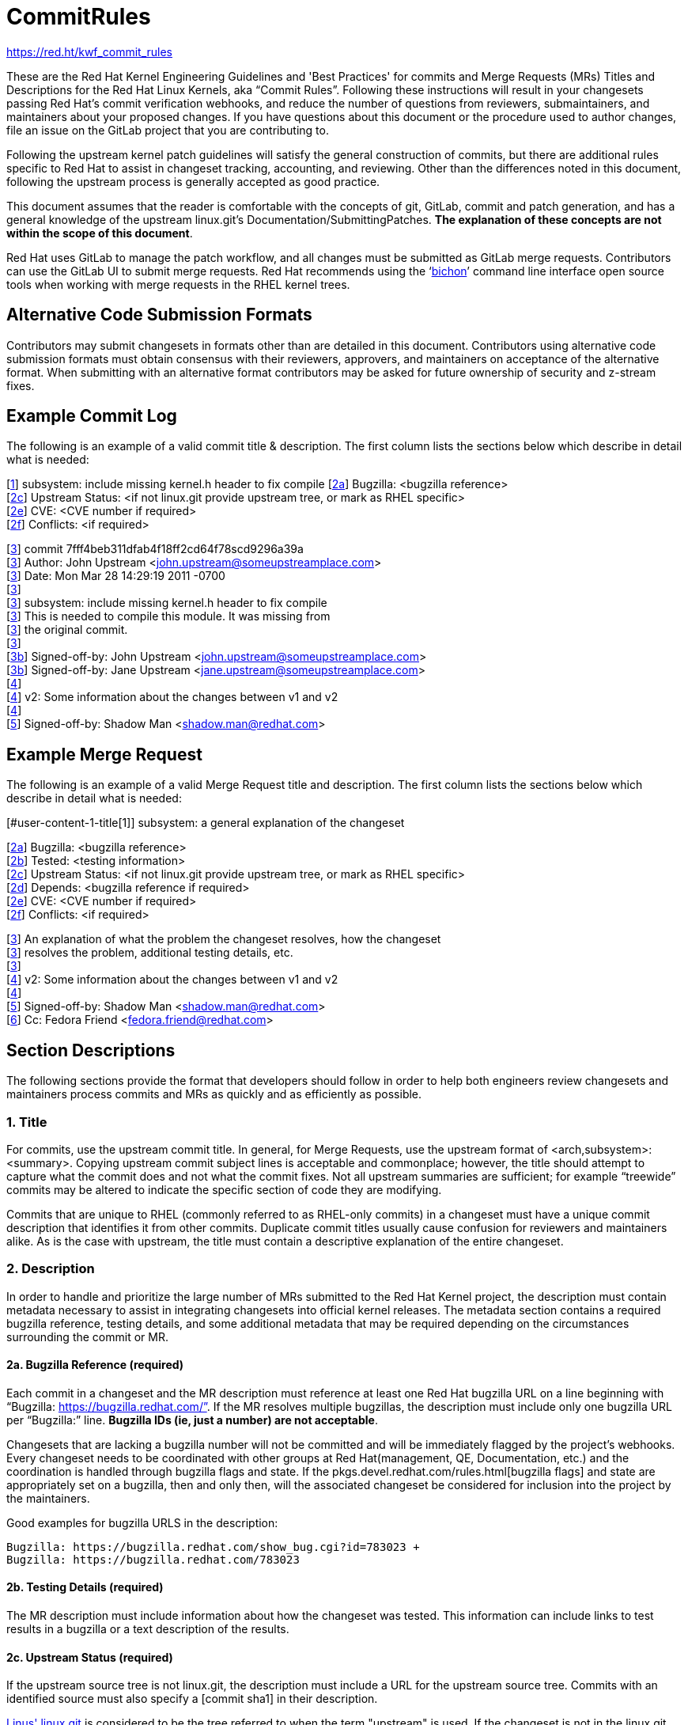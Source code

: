 = CommitRules

https://red.ht/kwf_commit_rules[https://red.ht/kwf_commit_rules]

These are the Red Hat Kernel Engineering Guidelines and 'Best Practices' for commits and Merge Requests (MRs) Titles and Descriptions for the Red Hat Linux Kernels, aka “Commit Rules”.  Following these instructions will result in your changesets passing Red Hat’s commit verification webhooks, and reduce the number of questions from reviewers, submaintainers, and maintainers about your proposed changes.  If you have questions about this document or the procedure used to author changes, file an issue on the GitLab project that you are contributing to.

Following the upstream kernel patch guidelines will satisfy the general construction of commits, but there are additional rules specific to Red Hat to assist in changeset tracking, accounting, and reviewing.  Other than the differences noted in this document, following the upstream process is generally accepted as good practice.

This document assumes that the reader is comfortable with the concepts of git, GitLab, commit and patch generation, and has a general knowledge of the upstream linux.git's Documentation/SubmittingPatches.  *The explanation of these concepts are not within the scope of this document*.

Red Hat uses GitLab to manage the patch workflow, and all changes must be submitted as GitLab merge requests.  Contributors can use the GitLab UI to submit merge requests.  Red Hat recommends using the ‘link:bichon.adoc[bichon]’ command line interface open source tools when working with merge requests in the RHEL kernel trees.

== Alternative Code Submission Formats
Contributors may submit changesets in formats other than are detailed in this document.  Contributors using alternative code submission formats must obtain consensus with their reviewers, approvers, and maintainers on acceptance of the alternative format.  When submitting with an alternative format contributors may be asked for future ownership of security and z-stream fixes.

== Example Commit Log

The following is an example of a valid commit title & description.  The first column lists the sections below which describe in detail what is needed:

[link:CommitRules.adoc#user-content-1-title[1]]  subsystem: include missing kernel.h header to fix compile
[link:CommitRules.adoc#user-content-2a-bugzilla-reference-required[2a]]  Bugzilla: <bugzilla reference> +
[link:CommitRules.adoc#user-content-2c-upstream-status-required[2c]]  Upstream Status: <if not linux.git provide upstream tree, or mark as RHEL specific> +
[link:CommitRules.adoc#user-content-2e-cve-reference-optional[2e]]  CVE: <CVE number if required> +
[link:CommitRules.adoc#user-content-2f-differences-from-the-upstream-patch-optional[2f]]   Conflicts: <if required>

[link:CommitRules.adoc#user-content-3-commit-specific-description-information[3]] commit 7fff4beb311dfab4f18ff2cd64f78scd9296a39a +
[link:CommitRules.adoc#user-content-3-commit-specific-description-information[3]]  Author: John Upstream <john.upstream@someupstreamplace.com> +
[link:CommitRules.adoc#user-content-3-commit-specific-description-information[3]]  Date:   Mon Mar 28 14:29:19 2011 -0700 +
[link:CommitRules.adoc#user-content-3-commit-specific-description-information[3]] +
[link:CommitRules.adoc#user-content-3-commit-specific-description-information[3]]     subsystem: include missing kernel.h header to fix compile +
[link:CommitRules.adoc#user-content-3-commit-specific-description-information[3]]     This is needed to compile this module.  It was missing from +
[link:CommitRules.adoc#user-content-3-commit-specific-description-information[3]]     the original commit. +
[link:CommitRules.adoc#user-content-3-commit-specific-description-information[3]] +
[link:CommitRules.adoc#user-content-3b-email-bridge-upstream-contributors-required[3b]]     Signed-off-by: John Upstream <john.upstream@someupstreamplace.com> +
[link:CommitRules.adoc#user-content-3b-email-bridge-upstream-contributors-required[3b]]     Signed-off-by: Jane Upstream <jane.upstream@someupstreamplace.com> +
[link:CommitRules.adoc#user-content-4-version-information-if-necessary[4]] +
[link:CommitRules.adoc#user-content-4-version-information-if-necessary[4]] v2: Some information about the changes between v1 and v2 +
[link:CommitRules.adoc#user-content-4-version-information-if-necessary[4]] +
[link:CommitRules.adoc#user-content-5-dco-signed-off-by-tag[5]] Signed-off-by: Shadow Man <shadow.man@redhat.com>

== Example Merge Request

The following is an example of a valid Merge Request title and description.  The first column lists the sections below which describe in detail what is needed:

[#user-content-1-title[1]]  subsystem: a general explanation of the changeset

[link:CommitRules.adoc#user-content-2a-bugzilla-reference-required[2a]]  Bugzilla: <bugzilla reference> +
[link:CommitRules.adoc#user-content-2b-testing-details-required[2b]]  Tested: <testing information> +
[link:CommitRules.adoc#user-content-2c-upstream-status-required[2c]]  Upstream Status: <if not linux.git provide upstream tree, or mark as RHEL specific> +
[link:CommitRules.adoc#user-content-2d-changeset-dependencies-optional[2d]]  Depends: <bugzilla reference if required> +
[link:CommitRules.adoc#user-content-2e-cve-reference-optional[2e]]  CVE: <CVE number if required> +
[link:CommitRules.adoc#user-content-2f-differences-from-the-upstream-patch-optional[2f]]   Conflicts: <if required>

[link:CommitRules.adoc#user-content-3-commit-specific-description-information[3]]  An explanation of what the problem the changeset resolves, how the changeset +
[link:CommitRules.adoc#user-content-3-commit-specific-description-information[3]]  resolves the problem, additional testing details, etc.   +
[link:CommitRules.adoc#user-content-3-commit-specific-description-information[3]] +
[link:CommitRules.adoc#user-content-4-version-information-if-necessary[4]]  v2: Some information about the changes between v1 and v2 +
[link:CommitRules.adoc#user-content-4-version-information-if-necessary[4]] +
[link:CommitRules.adoc#user-content-5-dco-signed-off-by-tag[5]] Signed-off-by: Shadow Man <shadow.man@redhat.com> +
[link:CommitRules.adoc#user-content-6-internal-contributors[6]] Cc: Fedora Friend <fedora.friend@redhat.com>

== Section Descriptions

The following sections provide the format that developers should follow in order to help both engineers review changesets and maintainers process commits and MRs as quickly and as efficiently as possible.

=== 1. Title
For commits, use the upstream commit title.  In general, for Merge Requests, use the upstream format of <arch,subsystem>: <summary>.  Copying upstream commit subject lines is acceptable and commonplace; however, the title should attempt to capture what the commit does and not what the commit fixes.  Not all upstream summaries are sufficient; for example “treewide” commits may be altered to indicate the specific section of code they are modifying.

Commits that are unique to RHEL (commonly referred to as RHEL-only commits) in a changeset must have a unique commit description that identifies it from other commits.  Duplicate commit titles usually cause confusion for reviewers and maintainers alike. As is the case with upstream, the title must contain a descriptive explanation of the entire changeset.

===  2. Description
In order to handle and prioritize the large number of MRs submitted to the Red Hat Kernel project, the description must contain metadata necessary to assist in integrating changesets into official kernel releases.  The metadata section contains a required bugzilla reference, testing details, and some additional metadata that may be required depending on the circumstances surrounding the commit or MR.

==== 2a. Bugzilla Reference (required)
Each commit in a changeset and the MR description must reference at least one Red Hat bugzilla URL on a line beginning with “Bugzilla: https://bugzilla.redhat.com/”.  If the MR resolves multiple bugzillas, the description must include only one bugzilla URL per “Bugzilla:” line.  *Bugzilla IDs (ie, just a number) are not acceptable*.

Changesets that are lacking a bugzilla number will not be committed and will be immediately flagged by the project’s webhooks.  Every changeset needs to be coordinated with other groups at Red Hat(management, QE, Documentation, etc.) and the coordination is handled through bugzilla flags and state.  If the pkgs.devel.redhat.com/rules.html[bugzilla flags] and state are appropriately set on a bugzilla, then and only then, will the associated changeset be considered for inclusion into the project by the maintainers.

Good examples for bugzilla URLS in the description:

    Bugzilla: https://bugzilla.redhat.com/show_bug.cgi?id=783023 +
    Bugzilla: https://bugzilla.redhat.com/783023

==== 2b. Testing Details (required)
The MR description must include information about how the changeset was tested.  This information can include links to test results in a bugzilla or a text description of the results.

==== 2c. Upstream Status (required)
If the upstream source tree is not linux.git, the description must include a URL for the upstream source tree.  Commits with an identified source must also specify a [commit sha1] in their description.

https://git.kernel.org/pub/scm/linux/kernel/git/torvalds/linux.git[Linus' linux.git] is considered to be the tree referred to when the term "upstream" is used.  If the changeset is not in the linux.git tree, please specify the URL of the source tree, a URL to the patch posting on a mailing list, or explain why the changeset is unique to RHEL.

Non-upstream change tracking is useful for Engineering teams monitoring current, future, and update releases, therefore changesets that are not in an upstream tree and are unique to RHEL must have upstream status in the format "RHELX.Y.Z only".  "RHEL only" must be used for changesets that must be applied to future versions of RHEL.  Changes that will only be applied to a specific major release must have status "RHELX only", and changesets in a minor release that are temporary workarounds must be specified in the format "RHELX.Y only". Temporary workaround changesets can also include additional information about future work in parenthesis.  Unique z-stream fixes must be specified with upstream status as "RHELX.Y.Z only".

Changes that have been sent upstream but have not been included in an upstream repo must have status “Posted” followed by a link to the upstream post, merge request, or pull request.

Good examples of Upstream Status for changesets that are not in Linus’ linux.git:

    Upstream Status: https://git.kernel.org/pub/scm/linux/kernel/git/next/linux-next.git +
    Upstream Status: RHEL only +
    Upstream Status: RHEL7 only +
    Upstream Status: RHEL8.1 only (to be removed in BZ 123456) +
    Upstream Status: Posted https://lore.kernel.org/lkml/87ft4djtyp.fsf@nanos.tec.linutronix.de/[https://lore.kernel.org/lkml/87ft4djtyp.fsf@nanos.tec.linutronix.de/]

==== 2d. Changeset Dependencies (optional)
If the changeset has dependencies on other bugzillas, the MR description must include a mention of those bugzillas.  Use one 'Depends:' line for each dependent bugzilla. +++<u>+++Follow the above 'Bugzilla:' guidelines for ‘Depends:’ lines (ie. Bugzillas must be specified as URLS and not IDs)+++</u>+++.  Missing dependencies and malformed ‘Depends:’ lines will be identified by the project’s webhooks.

The maintainers understand that conflicts with other patches will happen. When possible, please coordinate with others before posting.  If a commit or MR has an explicit dependency on another MR, be careful to include that dependency so the maintainers can coordinate their integration properly. Make sure all dependent patches are posted *before* submitting an MR.

==== 2e. CVE Reference (optional)
If the changeset resolves a bugzilla that has an associated CVE number, the MR description must include the CVE reference ID.  Use one “CVE:” line for each CVE that the changeset resolves, and include the number as described in the bugzilla, e.g "CVE-YYYY-XXXXX".

==== 2f. Differences from the upstream patch (optional)
If the commit differs from the original upstream commit, a short description of the differences should be included on a line that begins with “Conflicts:”.  Simple patch conflicts like fuzz do not need to be documented.

==  3. Commit-Specific Description Information
_Only commits and __single-commit MR__s must include the information in this section._

A detailed changelog is required for all changes made to the Red Hat Kernel sources.  The maintainers and reviewers do not allow empty commits or MR descriptions.

Commits and single-commit MRs must include the commit hash, author, upstream commit date, upstream title, and upstream commit message in the MR description.  An example of the format of the output is provided in the introduction section above.  The Red Hat recommended https://gitlab.com/redhat/rhel/src/kernel/tools/-/blob/main/git-backport[git-backport] command replicates the format.  Contributors using https://git-scm.com/docs/git-cherry-pick[git-cherry-pick] must use the git-commit command’s --reset-author option to avoid link:commit_attribution_policy.adoc[false attributions of commits], and modify email 'Cc:' lines[link:CommitRules.adoc#user-content-3b-email-bridge-upstream-contributors-required[3b]].

Reviewers prefer to have the *entire* commit message as it appears upstream, including Cc’s and sign-offs.  'git show'-style indentation of the original upstream commit message helps distinguish the commit message from any additional comments that are added.  Many reviewers use the upstream commit message and sign-off details as a measure of how reliable a commit is.

Do not include local commit IDs in changeset submissions.  These only confuse reviewers, as reviewers don't have access to the originating trees.  MRs that include local commit IDs will be blocked by webhooks.

=== 3a. “commit” sha1 format (required)
Red Hat follows an “upstream-first” philosophy, so commits with an [Upstream Status] that identify them as originating from an external tree must specify the git sha1 ID.  Red Hat Kernel project’s tools parse the commit sha1 for analysis, so *the format of the git sha1 ID is strictly enforced*.

The upstream sha1 ID must be referenced using one of these three formats (pick one that suits better your workflow):

commit <full sha1 hash> +
commit <full sha1 hash> (<branch name>) +
(cherry picked from commit <full sha1 hash>)

Note that it starts at the first column (no whitespace at front is allowed) and is followed by a new line.  To be precise, the following Perl regex must be able to match:

    ^commit ([0-9a-f]{40})( \(.*\))?$|^\(cherry picked from commit ([0-9a-f]{40})\)$

=== 3b. Email Bridge & Upstream contributors (required)
Upstream contributors Cc’s, Signed-off-by:, and other tags must be shifted right by 4 spaces to avoid the email bridge erroneously cc’ing non-redhat.com email addresses.

== 4. Version Information (if necessary)
If the changeset has been updated, the Merge Request Description, and the updated commits must contain information on the changes.

== 5. DCO & Signed-off-by Tag
A "Signed-off-by:" tag on each commit of a changeset is required on all commits and MR descriptions.  This sign-off must be completed using your redhat.com email address.

The Linux Kernel Community has required an acknowledgement of the Developer's Certificate of Origin (DCO), https://www.developercertificate.org[https://www.developercertificate.org], for many years.  The DCO is a way of handling contributions to an open source project in which each contribution is associated with a certification signifying that the contributor has the right to submit the contribution under +
the applicable open source license of the project.

Contributions made to the Red Hat kernel must acknowledge the DCO with the use of a "Signed-off-by:" tag from your redhat.com email address.  The tag must start at the beginning of a new line.  For example,

[source]
----
         Signed-off-by: Shadow Man <shadow.man@redhat.com>
----

is NOT acceptable.  The proper tag usage requires the Sign-off start at the beginning of a new line,

[source]
----
Signed-off-by: Shadow Man <shadow.man@redhat.com>
----

Contributors must add a Signed-off-by: tag regardless of having signed-off on the original upstream commit.

== 6. Internal Contributors
Internal “Cc:” or additional “Signed-off-by” tags can be added at the end of the merge request description.  The GitLab Email Bridge will cc email addresses in the MR description.


